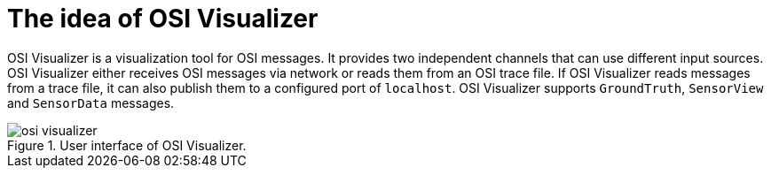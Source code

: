 = The idea of OSI Visualizer

OSI Visualizer is a visualization tool for OSI messages.
It provides two independent channels that can use different input sources.
OSI Visualizer either receives OSI messages via network or reads them from an OSI trace file.
If OSI Visualizer reads messages from a trace file, it can also publish them to a configured port of `localhost`.
OSI Visualizer supports `GroundTruth`, `SensorView` and `SensorData` messages.

[[image-osi_visualizer]]
image::osi_visualizer.png[title = "User interface of OSI Visualizer."]